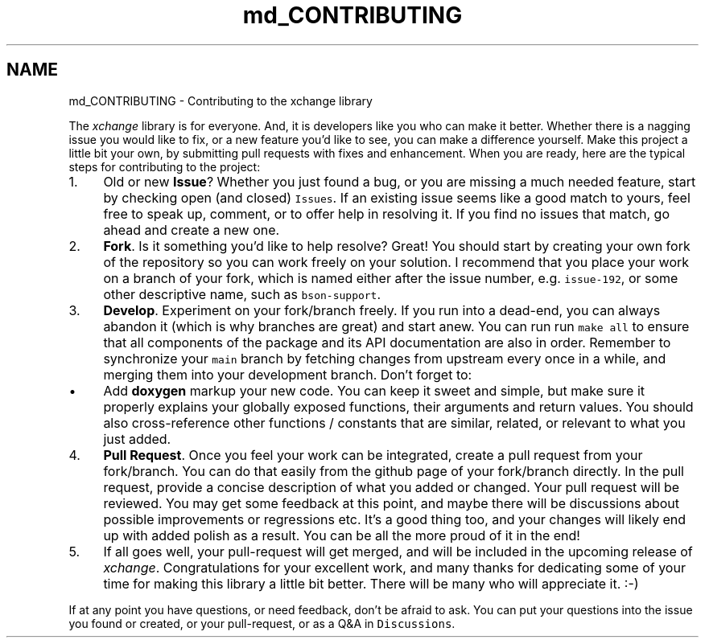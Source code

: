 .TH "md_CONTRIBUTING" 3 "Version v1.0" "xchange" \" -*- nroff -*-
.ad l
.nh
.SH NAME
md_CONTRIBUTING \- Contributing to the xchange library 
.PP

.PP
The \fIxchange\fP library is for everyone\&. And, it is developers like you who can make it better\&. Whether there is a nagging issue you would like to fix, or a new feature you'd like to see, you can make a difference yourself\&. Make this project a little bit your own, by submitting pull requests with fixes and enhancement\&. When you are ready, here are the typical steps for contributing to the project:
.PP
.IP "1." 4
Old or new \fBIssue\fP? Whether you just found a bug, or you are missing a much needed feature, start by checking open (and closed) \fCIssues\fP\&. If an existing issue seems like a good match to yours, feel free to speak up, comment, or to offer help in resolving it\&. If you find no issues that match, go ahead and create a new one\&.
.IP "2." 4
\fBFork\fP\&. Is it something you'd like to help resolve? Great! You should start by creating your own fork of the repository so you can work freely on your solution\&. I recommend that you place your work on a branch of your fork, which is named either after the issue number, e\&.g\&. \fCissue-192\fP, or some other descriptive name, such as \fCbson-support\fP\&.
.IP "3." 4
\fBDevelop\fP\&. Experiment on your fork/branch freely\&. If you run into a dead-end, you can always abandon it (which is why branches are great) and start anew\&. You can run run \fCmake all\fP to ensure that all components of the package and its API documentation are also in order\&. Remember to synchronize your \fCmain\fP branch by fetching changes from upstream every once in a while, and merging them into your development branch\&. Don't forget to:
.IP "  \(bu" 4
Add \fBdoxygen\fP markup your new code\&. You can keep it sweet and simple, but make sure it properly explains your globally exposed functions, their arguments and return values\&. You should also cross-reference other functions / constants that are similar, related, or relevant to what you just added\&.
.PP

.IP "4." 4
\fBPull Request\fP\&. Once you feel your work can be integrated, create a pull request from your fork/branch\&. You can do that easily from the github page of your fork/branch directly\&. In the pull request, provide a concise description of what you added or changed\&. Your pull request will be reviewed\&. You may get some feedback at this point, and maybe there will be discussions about possible improvements or regressions etc\&. It's a good thing too, and your changes will likely end up with added polish as a result\&. You can be all the more proud of it in the end!
.IP "5." 4
If all goes well, your pull-request will get merged, and will be included in the upcoming release of \fIxchange\fP\&. Congratulations for your excellent work, and many thanks for dedicating some of your time for making this library a little bit better\&. There will be many who will appreciate it\&. :-)
.PP
.PP
If at any point you have questions, or need feedback, don't be afraid to ask\&. You can put your questions into the issue you found or created, or your pull-request, or as a Q&A in \fCDiscussions\fP\&. 
